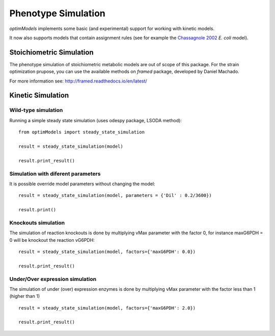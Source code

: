 ====================
Phenotype Simulation
====================

*optimModels* implements some basic (and experimental) support for working with kinetic models.

It now also supports models that contain assignment rules (see for example the
`Chassagnole 2002 <https://www.ebi.ac.uk/biomodels-main/BIOMD0000000051>`_ *E. coli* model).

Stoichiometric Simulation
--------------------------
The phenotype simulation of stoichiometric metabolic models are out of scope of this package.
For the strain optimization prupose, you can use the available methods on *framed* package,  developed by Daniel Machado.

For more information see: http://framed.readthedocs.io/en/latest/

Kinetic Simulation
------------------

Wild-type simulation
~~~~~~~~~~~~~~~~~~~~~~

Running a simple steady state simulation (uses odespy package, LSODA method):

::

    from optimModels import steady_state_simulation

    result = steady_state_simulation(model)

    result.print_result()

Simulation with diferent parameters
~~~~~~~~~~~~~~~~~~~~~~~~~~~~~~~~~~~~
It is possible override model parameters without changing the model:

::

    result = steady_state_simulation(model, parameters = {'Dil' : 0.2/3600})

    result.print()

Knockouts simulation
~~~~~~~~~~~~~~~~~~~~~

The simulation of reaction knockouts is done by multiplying vMax parameter with the factor 0,
for instance maxG6PDH = 0 will be knockout the reaction vG6PDH:
::

    result = steady_state_simulation(model, factors={'maxG6PDH': 0.0})

    result.print_result()

Under/Over expression simulation
~~~~~~~~~~~~~~~~~~~~~~~~~~~~~~~~~~

The simulation of under (over) expression enzymes is done by multiplying vMax parameter with the factor less than 1 (higher than 1)
::

    result = steady_state_simulation(model, factors={'maxG6PDH': 2.0})

    result.print_result()
